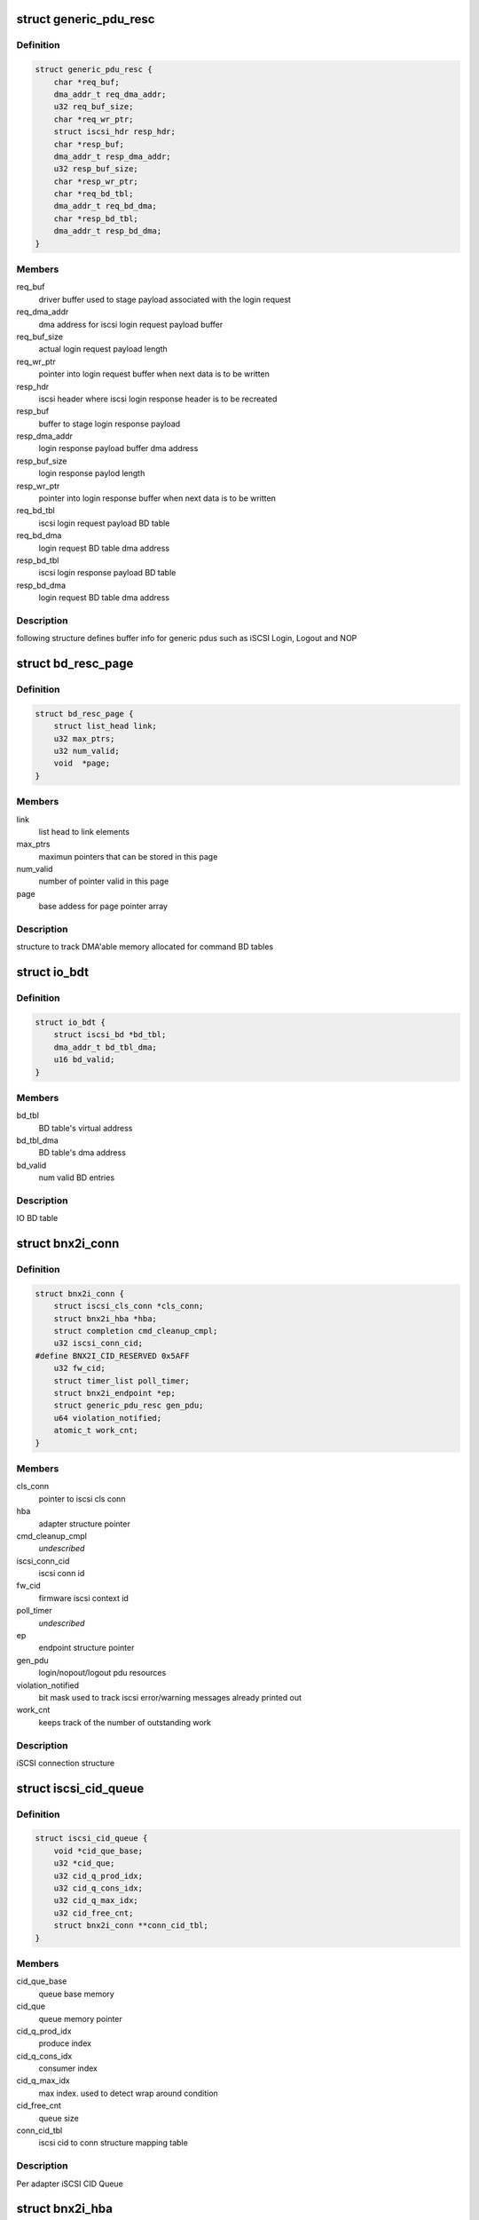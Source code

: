.. -*- coding: utf-8; mode: rst -*-
.. src-file: drivers/scsi/bnx2i/bnx2i.h

.. _`generic_pdu_resc`:

struct generic_pdu_resc
=======================

.. c:type:: struct generic_pdu_resc

    login pdu resource structure

.. _`generic_pdu_resc.definition`:

Definition
----------

.. code-block:: c

    struct generic_pdu_resc {
        char *req_buf;
        dma_addr_t req_dma_addr;
        u32 req_buf_size;
        char *req_wr_ptr;
        struct iscsi_hdr resp_hdr;
        char *resp_buf;
        dma_addr_t resp_dma_addr;
        u32 resp_buf_size;
        char *resp_wr_ptr;
        char *req_bd_tbl;
        dma_addr_t req_bd_dma;
        char *resp_bd_tbl;
        dma_addr_t resp_bd_dma;
    }

.. _`generic_pdu_resc.members`:

Members
-------

req_buf
    driver buffer used to stage payload associated with
    the login request

req_dma_addr
    dma address for iscsi login request payload buffer

req_buf_size
    actual login request payload length

req_wr_ptr
    pointer into login request buffer when next data is
    to be written

resp_hdr
    iscsi header where iscsi login response header is to
    be recreated

resp_buf
    buffer to stage login response payload

resp_dma_addr
    login response payload buffer dma address

resp_buf_size
    login response paylod length

resp_wr_ptr
    pointer into login response buffer when next data is
    to be written

req_bd_tbl
    iscsi login request payload BD table

req_bd_dma
    login request BD table dma address

resp_bd_tbl
    iscsi login response payload BD table

resp_bd_dma
    login request BD table dma address

.. _`generic_pdu_resc.description`:

Description
-----------

following structure defines buffer info for generic pdus such as iSCSI Login,
Logout and NOP

.. _`bd_resc_page`:

struct bd_resc_page
===================

.. c:type:: struct bd_resc_page

    tracks DMA'able memory allocated for BD tables

.. _`bd_resc_page.definition`:

Definition
----------

.. code-block:: c

    struct bd_resc_page {
        struct list_head link;
        u32 max_ptrs;
        u32 num_valid;
        void  *page;
    }

.. _`bd_resc_page.members`:

Members
-------

link
    list head to link elements

max_ptrs
    maximun pointers that can be stored in this page

num_valid
    number of pointer valid in this page

page
    base addess for page pointer array

.. _`bd_resc_page.description`:

Description
-----------

structure to track DMA'able memory allocated for command BD tables

.. _`io_bdt`:

struct io_bdt
=============

.. c:type:: struct io_bdt

    I/O buffer destricptor table

.. _`io_bdt.definition`:

Definition
----------

.. code-block:: c

    struct io_bdt {
        struct iscsi_bd *bd_tbl;
        dma_addr_t bd_tbl_dma;
        u16 bd_valid;
    }

.. _`io_bdt.members`:

Members
-------

bd_tbl
    BD table's virtual address

bd_tbl_dma
    BD table's dma address

bd_valid
    num valid BD entries

.. _`io_bdt.description`:

Description
-----------

IO BD table

.. _`bnx2i_conn`:

struct bnx2i_conn
=================

.. c:type:: struct bnx2i_conn

    iscsi connection structure

.. _`bnx2i_conn.definition`:

Definition
----------

.. code-block:: c

    struct bnx2i_conn {
        struct iscsi_cls_conn *cls_conn;
        struct bnx2i_hba *hba;
        struct completion cmd_cleanup_cmpl;
        u32 iscsi_conn_cid;
    #define BNX2I_CID_RESERVED 0x5AFF
        u32 fw_cid;
        struct timer_list poll_timer;
        struct bnx2i_endpoint *ep;
        struct generic_pdu_resc gen_pdu;
        u64 violation_notified;
        atomic_t work_cnt;
    }

.. _`bnx2i_conn.members`:

Members
-------

cls_conn
    pointer to iscsi cls conn

hba
    adapter structure pointer

cmd_cleanup_cmpl
    *undescribed*

iscsi_conn_cid
    iscsi conn id

fw_cid
    firmware iscsi context id

poll_timer
    *undescribed*

ep
    endpoint structure pointer

gen_pdu
    login/nopout/logout pdu resources

violation_notified
    bit mask used to track iscsi error/warning messages
    already printed out

work_cnt
    keeps track of the number of outstanding work

.. _`bnx2i_conn.description`:

Description
-----------

iSCSI connection structure

.. _`iscsi_cid_queue`:

struct iscsi_cid_queue
======================

.. c:type:: struct iscsi_cid_queue

    Per adapter iscsi cid queue

.. _`iscsi_cid_queue.definition`:

Definition
----------

.. code-block:: c

    struct iscsi_cid_queue {
        void *cid_que_base;
        u32 *cid_que;
        u32 cid_q_prod_idx;
        u32 cid_q_cons_idx;
        u32 cid_q_max_idx;
        u32 cid_free_cnt;
        struct bnx2i_conn **conn_cid_tbl;
    }

.. _`iscsi_cid_queue.members`:

Members
-------

cid_que_base
    queue base memory

cid_que
    queue memory pointer

cid_q_prod_idx
    produce index

cid_q_cons_idx
    consumer index

cid_q_max_idx
    max index. used to detect wrap around condition

cid_free_cnt
    queue size

conn_cid_tbl
    iscsi cid to conn structure mapping table

.. _`iscsi_cid_queue.description`:

Description
-----------

Per adapter iSCSI CID Queue

.. _`bnx2i_hba`:

struct bnx2i_hba
================

.. c:type:: struct bnx2i_hba

    bnx2i adapter structure

.. _`bnx2i_hba.definition`:

Definition
----------

.. code-block:: c

    struct bnx2i_hba {
        struct list_head link;
        struct cnic_dev *cnic;
        struct pci_dev *pcidev;
        struct net_device *netdev;
        void __iomem *regview;
        resource_size_t reg_base;
        u32 age;
        unsigned long cnic_dev_type;
    #define BNX2I_NX2_DEV_5706 0x0
    #define BNX2I_NX2_DEV_5708 0x1
    #define BNX2I_NX2_DEV_5709 0x2
    #define BNX2I_NX2_DEV_57710 0x3
        u32 mail_queue_access;
    #define BNX2I_MQ_KERNEL_MODE 0x0
    #define BNX2I_MQ_KERNEL_BYPASS_MODE 0x1
    #define BNX2I_MQ_BIN_MODE 0x2
        unsigned long reg_with_cnic;
    #define BNX2I_CNIC_REGISTERED 1
        unsigned long adapter_state;
    #define ADAPTER_STATE_UP 0
    #define ADAPTER_STATE_GOING_DOWN 1
    #define ADAPTER_STATE_LINK_DOWN 2
    #define ADAPTER_STATE_INIT_FAILED 31
        unsigned int mtu_supported;
    #define BNX2I_MAX_MTU_SUPPORTED 9000
        struct Scsi_Host *shost;
        u32 max_sqes;
        u32 max_rqes;
        u32 max_cqes;
        u32 num_ccell;
        int ofld_conns_active;
        wait_queue_head_t eh_wait;
        int max_active_conns;
        struct iscsi_cid_queue cid_que;
        rwlock_t ep_rdwr_lock;
        struct list_head ep_ofld_list;
        struct list_head ep_active_list;
        struct list_head ep_destroy_list;
        char *mp_bd_tbl;
        dma_addr_t mp_bd_dma;
        char *dummy_buffer;
        dma_addr_t dummy_buf_dma;
        spinlock_t lock;
        struct mutex net_dev_lock;
        int hba_shutdown_tmo;
        int conn_teardown_tmo;
        int conn_ctx_destroy_tmo;
        u16 pci_did;
        u16 pci_vid;
        u16 pci_sdid;
        u16 pci_svid;
        u16 pci_func;
        u16 pci_devno;
        u32 num_wqe_sent;
        u32 num_cqe_rcvd;
        u32 num_intr_claimed;
        u32 link_changed_count;
        u32 ipaddr_changed_count;
        u32 num_sess_opened;
        u32 num_conn_opened;
        unsigned int ctx_ccell_tasks;
    #ifdef CONFIG_32BIT
        spinlock_t stat_lock;
    #endif
        struct bnx2i_stats_info bnx2i_stats;
        struct iscsi_stats_info stats;
    }

.. _`bnx2i_hba.members`:

Members
-------

link
    list head to link elements

cnic
    pointer to cnic device

pcidev
    pointer to pci dev

netdev
    pointer to netdev structure

regview
    mapped PCI register space

reg_base
    *undescribed*

age
    age, incremented by every recovery

cnic_dev_type
    cnic device type, 5706/5708/5709/57710

mail_queue_access
    mailbox queue access mode, applicable to 5709 only

reg_with_cnic
    indicates whether the device is register with CNIC

adapter_state
    adapter state, UP, GOING_DOWN, LINK_DOWN

mtu_supported
    Ethernet MTU supported

shost
    scsi host pointer

max_sqes
    SQ size

max_rqes
    RQ size

max_cqes
    CQ size

num_ccell
    number of command cells per connection

ofld_conns_active
    active connection list

eh_wait
    wait queue for the endpoint to shutdown

max_active_conns
    max offload connections supported by this device

cid_que
    iscsi cid queue

ep_rdwr_lock
    read / write lock to synchronize various ep lists

ep_ofld_list
    connection list for pending offload completion

ep_active_list
    connection list for active offload endpoints

ep_destroy_list
    connection list for pending offload completion

mp_bd_tbl
    BD table to be used with middle path requests

mp_bd_dma
    DMA address of 'mp_bd_tbl' memory buffer

dummy_buffer
    Dummy buffer to be used with zero length scsicmd reqs

dummy_buf_dma
    DMA address of 'dummy_buffer' memory buffer

lock
    lock to synchonize access to hba structure

net_dev_lock
    *undescribed*

hba_shutdown_tmo
    Timeout value to shutdown each connection

conn_teardown_tmo
    Timeout value to tear down each connection

conn_ctx_destroy_tmo
    Timeout value to destroy context of each connection

pci_did
    PCI device ID

pci_vid
    PCI vendor ID

pci_sdid
    PCI subsystem device ID

pci_svid
    PCI subsystem vendor ID

pci_func
    PCI function number in system pci tree

pci_devno
    PCI device number in system pci tree

num_wqe_sent
    statistic counter, total wqe's sent

num_cqe_rcvd
    statistic counter, total cqe's received

num_intr_claimed
    statistic counter, total interrupts claimed

link_changed_count
    statistic counter, num of link change notifications
    received

ipaddr_changed_count
    statistic counter, num times IP address changed while
    at least one connection is offloaded

num_sess_opened
    statistic counter, total num sessions opened

num_conn_opened
    statistic counter, total num conns opened on this hba

ctx_ccell_tasks
    captures number of ccells and tasks supported by
    currently offloaded connection, used to decode
    context memory

stat_lock
    spin lock used by the statistic collector (32 bit)

bnx2i_stats
    *undescribed*

stats
    local iSCSI statistic collection place holder

.. _`bnx2i_hba.description`:

Description
-----------

Adapter Data Structure

.. _`qp_info`:

struct qp_info
==============

.. c:type:: struct qp_info

    QP (share queue region) atrributes structure

.. _`qp_info.definition`:

Definition
----------

.. code-block:: c

    struct qp_info {
        void __iomem *ctx_base;
    #define DPM_TRIGER_TYPE 0x40
    #define BNX2I_570x_QUE_DB_SIZE 0
    #define BNX2I_5771x_QUE_DB_SIZE 16
        struct sqe *sq_virt;
        dma_addr_t sq_phys;
        u32 sq_mem_size;
        struct sqe *sq_prod_qe;
        struct sqe *sq_cons_qe;
        struct sqe *sq_first_qe;
        struct sqe *sq_last_qe;
        u16 sq_prod_idx;
        u16 sq_cons_idx;
        u32 sqe_left;
        void *sq_pgtbl_virt;
        dma_addr_t sq_pgtbl_phys;
        u32 sq_pgtbl_size;
        struct cqe *cq_virt;
        dma_addr_t cq_phys;
        u32 cq_mem_size;
        struct cqe *cq_prod_qe;
        struct cqe *cq_cons_qe;
        struct cqe *cq_first_qe;
        struct cqe *cq_last_qe;
        u16 cq_prod_idx;
        u16 cq_cons_idx;
        u32 cqe_left;
        u32 cqe_size;
        u32 cqe_exp_seq_sn;
        void *cq_pgtbl_virt;
        dma_addr_t cq_pgtbl_phys;
        u32 cq_pgtbl_size;
        struct rqe *rq_virt;
        dma_addr_t rq_phys;
        u32 rq_mem_size;
        struct rqe *rq_prod_qe;
        struct rqe *rq_cons_qe;
        struct rqe *rq_first_qe;
        struct rqe *rq_last_qe;
        u16 rq_prod_idx;
        u16 rq_cons_idx;
        u32 rqe_left;
        void *rq_pgtbl_virt;
        dma_addr_t rq_pgtbl_phys;
        u32 rq_pgtbl_size;
    }

.. _`qp_info.members`:

Members
-------

ctx_base
    ioremapped pci register base to access doorbell register
    pertaining to this offloaded connection

sq_virt
    virtual address of send queue (SQ) region

sq_phys
    DMA address of SQ memory region

sq_mem_size
    SQ size

sq_prod_qe
    SQ producer entry pointer

sq_cons_qe
    SQ consumer entry pointer

sq_first_qe
    virtual address of first entry in SQ

sq_last_qe
    virtual address of last entry in SQ

sq_prod_idx
    SQ producer index

sq_cons_idx
    SQ consumer index

sqe_left
    number sq entry left

sq_pgtbl_virt
    page table describing buffer consituting SQ region

sq_pgtbl_phys
    dma address of 'sq_pgtbl_virt'

sq_pgtbl_size
    SQ page table size

cq_virt
    virtual address of completion queue (CQ) region

cq_phys
    DMA address of RQ memory region

cq_mem_size
    CQ size

cq_prod_qe
    CQ producer entry pointer

cq_cons_qe
    CQ consumer entry pointer

cq_first_qe
    virtual address of first entry in CQ

cq_last_qe
    virtual address of last entry in CQ

cq_prod_idx
    CQ producer index

cq_cons_idx
    CQ consumer index

cqe_left
    number cq entry left

cqe_size
    size of each CQ entry

cqe_exp_seq_sn
    next expected CQE sequence number

cq_pgtbl_virt
    page table describing buffer consituting CQ region

cq_pgtbl_phys
    dma address of 'cq_pgtbl_virt'

cq_pgtbl_size
    CQ page table size

rq_virt
    virtual address of receive queue (RQ) region

rq_phys
    DMA address of RQ memory region

rq_mem_size
    RQ size

rq_prod_qe
    RQ producer entry pointer

rq_cons_qe
    RQ consumer entry pointer

rq_first_qe
    virtual address of first entry in RQ

rq_last_qe
    virtual address of last entry in RQ

rq_prod_idx
    RQ producer index

rq_cons_idx
    RQ consumer index

rqe_left
    number rq entry left

rq_pgtbl_virt
    page table describing buffer consituting RQ region

rq_pgtbl_phys
    dma address of 'rq_pgtbl_virt'

rq_pgtbl_size
    RQ page table size

.. _`qp_info.description`:

Description
-----------

queue pair (QP) is a per connection shared data structure which is used
to send work requests (SQ), receive completion notifications (CQ)
and receive asynchoronous / scsi sense info (RQ). 'qp_info' structure
below holds queue memory, consumer/producer indexes and page table
information

.. _`bnx2i_endpoint`:

struct bnx2i_endpoint
=====================

.. c:type:: struct bnx2i_endpoint

    representation of tcp connection in NX2 world

.. _`bnx2i_endpoint.definition`:

Definition
----------

.. code-block:: c

    struct bnx2i_endpoint {
        struct list_head link;
        struct bnx2i_hba *hba;
        struct bnx2i_conn *conn;
        struct iscsi_endpoint *cls_ep;
        struct cnic_sock *cm_sk;
        u32 hba_age;
        u32 state;
        unsigned long timestamp;
        atomic_t num_active_cmds;
        u32 ec_shift;
        struct qp_info qp;
        struct ep_handles ids;
    #define ep_iscsi_cid ids.drv_iscsi_cid
    #define ep_cid ids.fw_cid
    #define ep_pg_cid ids.pg_cid
        struct timer_list ofld_timer;
        wait_queue_head_t ofld_wait;
    }

.. _`bnx2i_endpoint.members`:

Members
-------

link
    list head to link elements

hba
    adapter to which this connection belongs

conn
    iscsi connection this EP is linked to

cls_ep
    associated iSCSI endpoint pointer

cm_sk
    cnic sock struct

hba_age
    age to detect if 'iscsid' issues \ :c:func:`ep_disconnect`\ 
    after HBA reset is completed by bnx2i/cnic/bnx2
    modules

state
    tracks offload connection state machine

timestamp
    tracks the start time when the ep begins to connect

num_active_cmds
    tracks the number of outstanding commands for this ep

ec_shift
    the amount of shift as part of the event coal calc

qp
    QP information

ids
    contains chip allocated \*context id\* & driver assigned
    \*iscsi cid\*

ofld_timer
    offload timer to detect timeout

ofld_wait
    wait queue

.. _`bnx2i_endpoint.description`:

Description
-----------

Endpoint Structure - equivalent of tcp socket structure

.. This file was automatic generated / don't edit.

